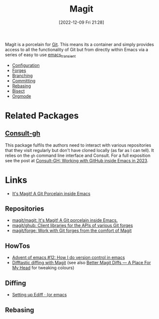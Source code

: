 :PROPERTIES:
:ID:       220d7ba9-d30e-4149-a25b-03796e098b0d
:mtime:    20240206214314 20240108070158 20231119175955 20230930074848 20230528203919 20230331095952 20230329110200 20230222123344 20230103103309 20221228103404 20230103103308
:ctime:    20221228103404 20230103103308
:END:
#+TITLE: Magit
#+DATE: [2022-12-09 Fri 21:28]
#+FILETAGS: :emacs:magit:git:github:gitlab:

Magit is a porcelain for [[id:3c905838-8de4-4bb6-9171-98c1332456be][Git]]. This means its a container and simply provides access to all the functionality of Git but
from directly within Emacs via a series of easy to use [[id:d6626ec2-1e95-4d42-b06e-ae45268f2b58][emacs_transient]]

+ [[id:2483b326-b66c-4ec8-8b4b-0826be5c2c45][Configuration]]
+ [[id:1e0f286e-bf78-48af-a26b-d8367c8495e3][Forges]]
+ [[id:e8f8bce6-2b31-4cc0-aa0f-5fe4bf288586][Branching]]
+ [[id:c36df4fc-a7b8-430d-b4ac-845b3a77d582][Committing]]
+ [[id:cb2cbfcd-8814-4638-9b14-08ce09630005][Rebasing]]
+ [[id:ebb1b921-f075-47ba-a21f-90666b6acfec][Bisect]]
+ [[id:f8932e8b-3b30-49ef-bbf1-81908f6739b5][Orgmode]]

* Related Packages

** [[https://github.com/armindarvish/consult-gh][Consult-gh]]

This package fulfils the authors need to interact with various repositories that they visit regularly but don't have
cloned locally (as far as I can tell). It relies on the ~gh~ command line interface and Consult. For a full exposition
see the post at [[https://www.armindarvish.com/en/post/consult-gh_working_with_github_inside_emacs_in_2023_/][Consult-GH: Working with GitHub inside Emacs in 2023]].

* Links

+ [[https://magit.vc/][It's Magit! A Git Porcelain inside Emacs]]

** Repositories

+ [[https://github.com/magit/magit][magit/magit: It's Magit! A Git porcelain inside Emacs.]]
+ [[https://github.com/magit/ghub][magit/ghub: Client libraries for the APIs of various Git forges]]
+ [[https://github.com/magit/forge][magit/forge: Work with Git forges from the comfort of Magit]]

** HowTos

+ [[https://chainsawriot.com/postmannheim/2022/12/12/aoe12.html][Advent of emacs #12: How I do version control in emacs]]
+ [[https://tsdh.org/posts/2022-08-01-difftastic-diffing-with-magit.html][Difftastic diffing with Magit]] (see also [[https://shivjm.blog/better-magit-diffs/][Better Magit Diffs ― A Place For My Head]] for tweaking colours)

** Diffing

+ [[https://oremacs.com/2015/01/17/setting-up-ediff/][Setting up Ediff · (or emacs]]

** Rebasing
